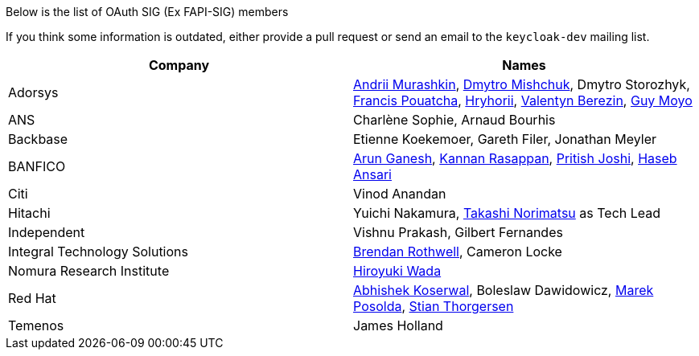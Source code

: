 Below is the list of OAuth SIG (Ex FAPI-SIG) members

If you think some information is outdated, either provide a pull request or send an email to the `keycloak-dev` mailing list.

[cols=2*,options="header"]
|===
|Company
|Names

|Adorsys
|https://github.com/andriimurashkin[Andrii Murashkin], https://github.com/DmitryMishchuk[Dmytro Mishchuk], Dmytro Storozhyk, https://github.com/francis-pouatcha[Francis Pouatcha], https://github.com/HryhoriiHevorkian[Hryhorii], https://github.com/valb3r[Valentyn Berezin], https://github.com/guymoyo[Guy Moyo]

|ANS
|Charlène Sophie, Arnaud Bourhis

|Backbase
|Etienne Koekemoer, Gareth Filer, Jonathan Meyler

|BANFICO
|https://github.com/arunganesh-a[Arun Ganesh], https://github.com/kannan-ra[Kannan Rasappan], https://github.com/pritish-nitb[Pritish Joshi], https://github.com/ansari-haseb[Haseb Ansari] 

|Citi
|Vinod Anandan

|Hitachi
|Yuichi Nakamura, https://github.com/tnorimat[Takashi Norimatsu] as Tech Lead

|Independent
|Vishnu Prakash, Gilbert Fernandes

|Integral Technology Solutions
|https://github.com/brothwellIntegral[Brendan Rothwell], Cameron Locke

|Nomura Research Institute
|https://github.com/wadahiro[Hiroyuki Wada]

|Red Hat
|https://github.com/akoserwal[Abhishek Koserwal], Boleslaw Dawidowicz, https://github.com/mposolda[Marek Posolda], https://github.com/stianst[Stian Thorgersen]

|Temenos
|James Holland 

|===
